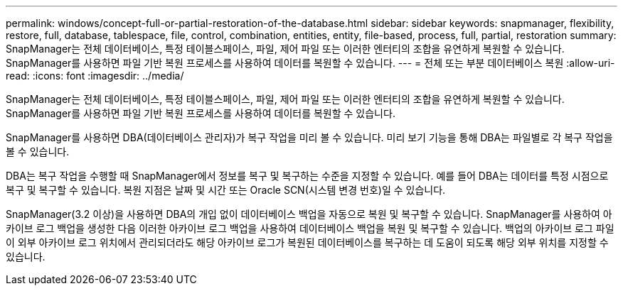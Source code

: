 ---
permalink: windows/concept-full-or-partial-restoration-of-the-database.html 
sidebar: sidebar 
keywords: snapmanager, flexibility, restore, full, database, tablespace, file, control, combination, entities, entity, file-based, process, full, partial, restoration 
summary: SnapManager는 전체 데이터베이스, 특정 테이블스페이스, 파일, 제어 파일 또는 이러한 엔터티의 조합을 유연하게 복원할 수 있습니다. SnapManager를 사용하면 파일 기반 복원 프로세스를 사용하여 데이터를 복원할 수 있습니다. 
---
= 전체 또는 부분 데이터베이스 복원
:allow-uri-read: 
:icons: font
:imagesdir: ../media/


[role="lead"]
SnapManager는 전체 데이터베이스, 특정 테이블스페이스, 파일, 제어 파일 또는 이러한 엔터티의 조합을 유연하게 복원할 수 있습니다. SnapManager를 사용하면 파일 기반 복원 프로세스를 사용하여 데이터를 복원할 수 있습니다.

SnapManager를 사용하면 DBA(데이터베이스 관리자)가 복구 작업을 미리 볼 수 있습니다. 미리 보기 기능을 통해 DBA는 파일별로 각 복구 작업을 볼 수 있습니다.

DBA는 복구 작업을 수행할 때 SnapManager에서 정보를 복구 및 복구하는 수준을 지정할 수 있습니다. 예를 들어 DBA는 데이터를 특정 시점으로 복구 및 복구할 수 있습니다. 복원 지점은 날짜 및 시간 또는 Oracle SCN(시스템 변경 번호)일 수 있습니다.

SnapManager(3.2 이상)을 사용하면 DBA의 개입 없이 데이터베이스 백업을 자동으로 복원 및 복구할 수 있습니다. SnapManager를 사용하여 아카이브 로그 백업을 생성한 다음 이러한 아카이브 로그 백업을 사용하여 데이터베이스 백업을 복원 및 복구할 수 있습니다. 백업의 아카이브 로그 파일이 외부 아카이브 로그 위치에서 관리되더라도 해당 아카이브 로그가 복원된 데이터베이스를 복구하는 데 도움이 되도록 해당 외부 위치를 지정할 수 있습니다.
